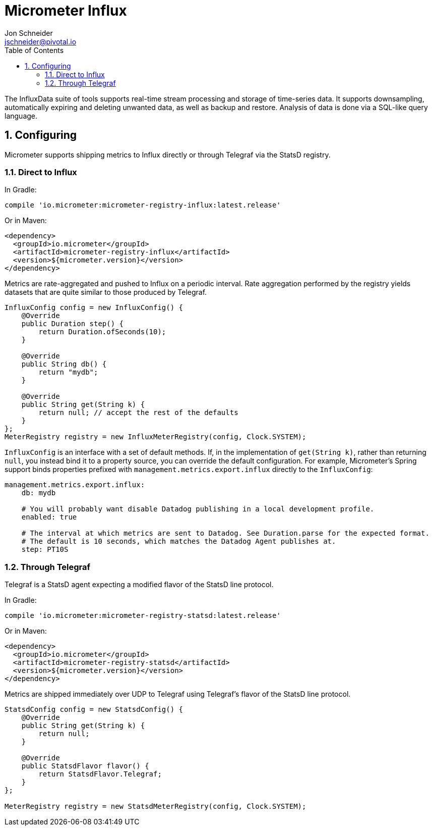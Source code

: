 = Micrometer Influx
Jon Schneider <jschneider@pivotal.io>
:toc:
:sectnums:
:system: influx

The InfluxData suite of tools supports real-time stream processing and storage of time-series data. It supports downsampling, automatically expiring and deleting unwanted data, as well as backup and restore. Analysis of data is done via a SQL-like query language.

== Configuring

Micrometer supports shipping metrics to Influx directly or through Telegraf via the StatsD registry.

=== Direct to Influx

In Gradle:

[source,groovy]
----
compile 'io.micrometer:micrometer-registry-influx:latest.release'
----

Or in Maven:

[source,xml]
----
<dependency>
  <groupId>io.micrometer</groupId>
  <artifactId>micrometer-registry-influx</artifactId>
  <version>${micrometer.version}</version>
</dependency>
----

Metrics are rate-aggregated and pushed to Influx on a periodic interval. Rate aggregation performed by the registry yields datasets that are quite similar to those produced by Telegraf.

[source, java]
----
InfluxConfig config = new InfluxConfig() {
    @Override
    public Duration step() {
        return Duration.ofSeconds(10);
    }

    @Override
    public String db() {
        return "mydb";
    }

    @Override
    public String get(String k) {
        return null; // accept the rest of the defaults
    }
};
MeterRegistry registry = new InfluxMeterRegistry(config, Clock.SYSTEM);
----

`InfluxConfig` is an interface with a set of default methods. If, in the implementation of `get(String k)`, rather than returning `null`, you instead bind it to a property source, you can override the default configuration. For example, Micrometer's Spring support binds properties prefixed with `management.metrics.export.influx` directly to the `InfluxConfig`:

[source, yaml]
----
management.metrics.export.influx:
    db: mydb

    # You will probably want disable Datadog publishing in a local development profile.
    enabled: true

    # The interval at which metrics are sent to Datadog. See Duration.parse for the expected format.
    # The default is 10 seconds, which matches the Datadog Agent publishes at.
    step: PT10S
----

=== Through Telegraf

Telegraf is a StatsD agent expecting a modified flavor of the StatsD line protocol.

In Gradle:

[source,groovy]
----
compile 'io.micrometer:micrometer-registry-statsd:latest.release'
----

Or in Maven:

[source,xml]
----
<dependency>
  <groupId>io.micrometer</groupId>
  <artifactId>micrometer-registry-statsd</artifactId>
  <version>${micrometer.version}</version>
</dependency>
----

Metrics are shipped immediately over UDP to Telegraf using Telegraf's flavor of the StatsD line protocol.

[source,java]
----
StatsdConfig config = new StatsdConfig() {
    @Override
    public String get(String k) {
        return null;
    }

    @Override
    public StatsdFlavor flavor() {
        return StatsdFlavor.Telegraf;
    }
};

MeterRegistry registry = new StatsdMeterRegistry(config, Clock.SYSTEM);
----